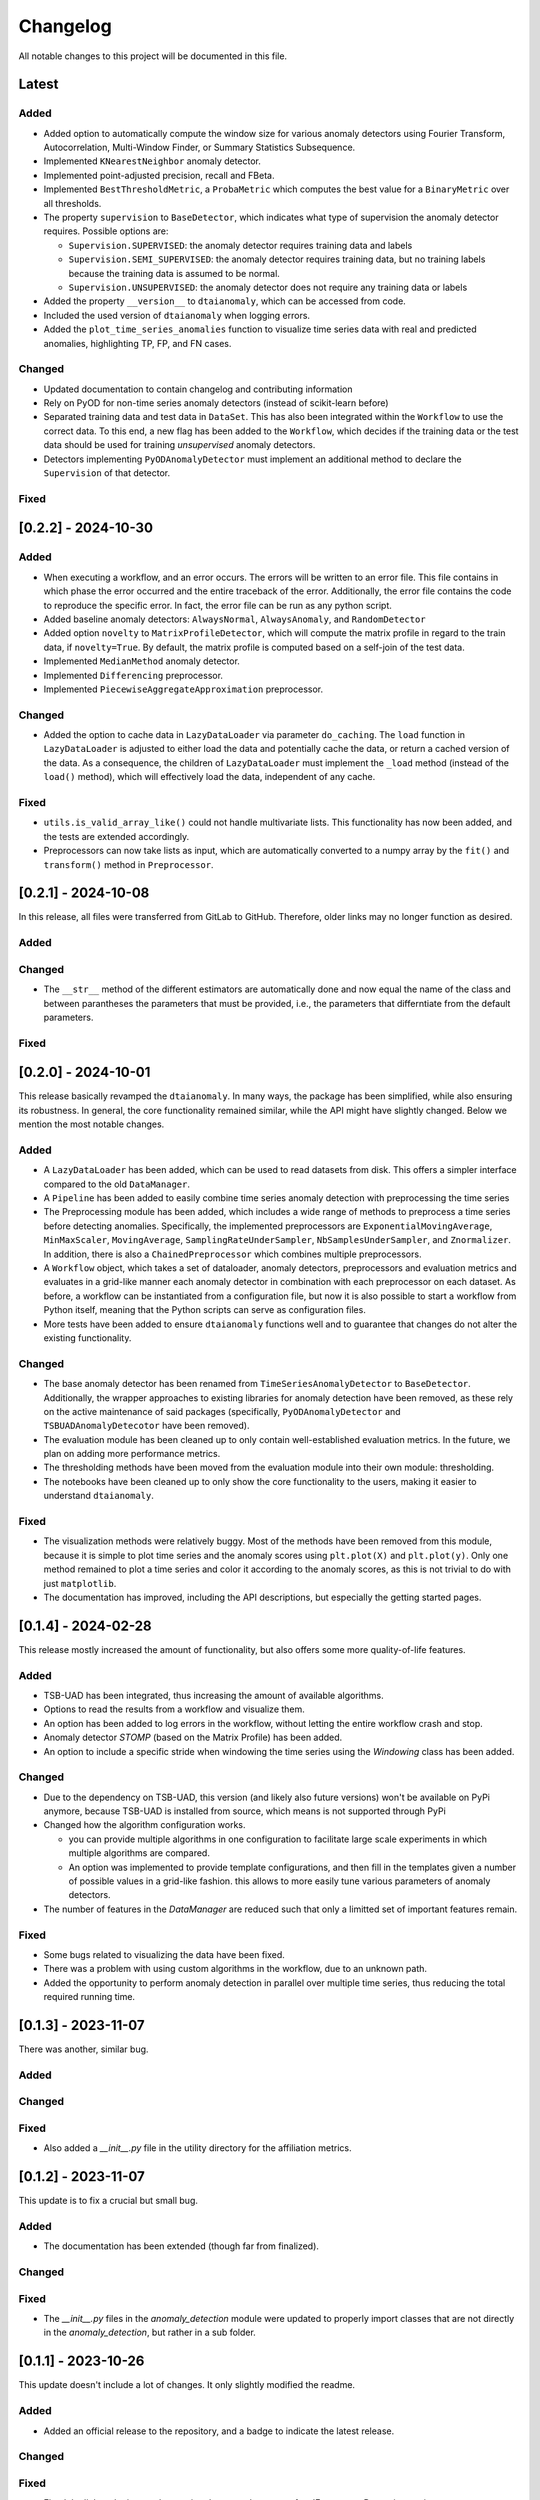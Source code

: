 Changelog
=========

All notable changes to this project will be documented in this file.

Latest
------

Added
^^^^^
- Added option to automatically compute the window size for various anomaly detectors
  using Fourier Transform, Autocorrelation, Multi-Window Finder, or Summary Statistics Subsequence.
- Implemented ``KNearestNeighbor`` anomaly detector.
- Implemented point-adjusted precision, recall and FBeta.
- Implemented ``BestThresholdMetric``, a ``ProbaMetric`` which computes the best value for
  a ``BinaryMetric`` over all thresholds.
- The property ``supervision`` to ``BaseDetector``, which indicates what type of supervision
  the anomaly detector requires. Possible options are:

  - ``Supervision.SUPERVISED``: the anomaly detector requires training data and labels
  - ``Supervision.SEMI_SUPERVISED``: the anomaly detector requires training data, but no
    training labels because the training data is assumed to be normal.
  - ``Supervision.UNSUPERVISED``: the anomaly detector does not require any training data
    or labels
- Added the property ``__version__`` to ``dtaianomaly``, which can be accessed from code.
- Included the used version of ``dtaianomaly`` when logging errors.
- Added the ``plot_time_series_anomalies`` function to visualize time series data with real and predicted anomalies, highlighting TP, FP, and FN cases.

Changed
^^^^^^^
- Updated documentation to contain changelog and contributing information
- Rely on PyOD for non-time series anomaly detectors (instead of scikit-learn before)
- Separated training data and test data in ``DataSet``. This has also been integrated
  within the ``Workflow`` to use the correct data. To this end, a new flag has been
  added to the ``Workflow``, which decides if the training data or the test data
  should be used for training *unsupervised* anomaly detectors.
- Detectors implementing ``PyODAnomalyDetector`` must implement an additional method
  to declare the ``Supervision`` of that detector.

Fixed
^^^^^

[0.2.2] - 2024-10-30
--------------------

Added
^^^^^
- When executing a workflow, and an error occurs. The errors will be written to
  an error file. This file contains in which phase the error occurred and the
  entire traceback of the error. Additionally, the error file contains the code
  to reproduce the specific error. In fact, the error file can be run as any
  python script.
- Added baseline anomaly detectors: ``AlwaysNormal``, ``AlwaysAnomaly``, and
  ``RandomDetector``
- Added option ``novelty`` to ``MatrixProfileDetector``, which will compute the
  matrix profile in regard to the train data, if ``novelty=True``. By default,
  the matrix profile is computed based on a self-join of the test data.
- Implemented ``MedianMethod`` anomaly detector.
- Implemented ``Differencing`` preprocessor.
- Implemented ``PiecewiseAggregateApproximation`` preprocessor.

Changed
^^^^^^^
- Added the option to cache data in ``LazyDataLoader`` via parameter ``do_caching``.
  The ``load`` function in ``LazyDataLoader`` is adjusted to either load the data and
  potentially cache the data, or return a cached version of the data. As a consequence,
  the children of ``LazyDataLoader`` must implement the ``_load`` method (instead of
  the ``load()`` method), which will effectively load the data, independent of any cache.

Fixed
^^^^^
- ``utils.is_valid_array_like()`` could not handle multivariate lists. This functionality
  has now been added, and the tests are extended accordingly.
- Preprocessors can now take lists as input, which are automatically converted to a numpy
  array by the ``fit()`` and ``transform()`` method in ``Preprocessor``.

[0.2.1] - 2024-10-08
--------------------

In this release, all files were transferred from GitLab to GitHub. Therefore,
older links may no longer function as desired.

Added
^^^^^

Changed
^^^^^^^
- The ``__str__`` method of the different estimators are automatically done
  and now equal the name of the class and between parantheses the parameters
  that must be provided, i.e., the parameters that differntiate from the
  default parameters.

Fixed
^^^^^


[0.2.0] - 2024-10-01
--------------------

This release basically revamped the ``dtaianomaly``. In many ways, the package
has been simplified, while also ensuring its robustness. In general, the core
functionality remained similar, while the API might have slightly changed.
Below we mention the most notable changes.

Added
^^^^^
- A ``LazyDataLoader`` has been added, which can be used to read datasets from
  disk. This offers a simpler interface compared to the old ``DataManager``.
- A ``Pipeline`` has been added to easily combine time series anomaly detection
  with preprocessing the time series
- The Preprocessing module has been added, which includes a wide range of
  methods to preprocess a time series before detecting anomalies. Specifically,
  the implemented preprocessors are ``ExponentialMovingAverage``, ``MinMaxScaler``,
  ``MovingAverage``, ``SamplingRateUnderSampler``, ``NbSamplesUnderSampler``, and
  ``Znormalizer``. In addition, there is also a ``ChainedPreprocessor`` which
  combines multiple preprocessors.
- A ``Workflow`` object, which takes a set of dataloader, anomaly detectors,
  preprocessors and evaluation metrics and evaluates in a grid-like manner
  each anomaly detector in combination with each preprocessor on each dataset.
  As before, a workflow can be instantiated from a configuration file, but now
  it is also possible to start a workflow from Python itself, meaning that the
  Python scripts can serve as configuration files.
- More tests have been added to ensure ``dtaianomaly`` functions well and to
  guarantee that changes do not alter the existing functionality.

Changed
^^^^^^^
- The base anomaly detector has been renamed from ``TimeSeriesAnomalyDetector``
  to ``BaseDetector``. Additionally, the wrapper approaches to existing libraries
  for anomaly detection have been removed, as these rely on the active maintenance
  of said packages (specifically, ``PyODAnomalyDetector`` and ``TSBUADAnomalyDetecotor``
  have been removed).
- The evaluation module has been cleaned up to only contain well-established
  evaluation metrics. In the future, we plan on adding more performance metrics.
- The thresholding methods have been moved from the evaluation module into their
  own module: thresholding.
- The notebooks have been cleaned up to only show the core functionality to the
  users, making it easier to understand ``dtaianomaly``.

Fixed
^^^^^
- The visualization methods were relatively buggy. Most of the methods have been
  removed from this module, because it is simple to plot time series and the anomaly
  scores using ``plt.plot(X)`` and ``plt.plot(y)``. Only one method remained to
  plot a time series and color it according to the anomaly scores, as this is not
  trivial to do with just ``matplotlib``.
- The documentation has improved, including the API descriptions, but especially the
  getting started pages.

[0.1.4] - 2024-02-28
--------------------

This release mostly increased the amount of functionality, but also offers some
more quality-of-life features.

Added
^^^^^
- TSB-UAD has been integrated, thus increasing the amount of available algorithms.
- Options to read the results from a workflow and visualize them.
- An option has been added to log errors in the workflow, without letting
  the entire workflow crash and stop.
- Anomaly detector `STOMP` (based on the Matrix Profile) has been added.
- An option to include a specific stride when windowing the time series using the
  `Windowing` class has been added.

Changed
^^^^^^^
- Due to the dependency on TSB-UAD, this version (and likely also future versions)
  won't be available on PyPi anymore, because TSB-UAD is installed from source, which
  means is not supported through PyPi
- Changed how the algorithm configuration works.

  - you can provide multiple algorithms in one configuration to facilitate large
    scale experiments in which multiple algorithms are compared.
  - An option was implemented to provide template configurations, and then
    fill in the templates given a number of possible values in a grid-like
    fashion. this allows to more easily tune various parameters of anomaly
    detectors.
- The number of features in the `DataManager` are reduced such that only a limitted
  set of important features remain.

Fixed
^^^^^
- Some bugs related to visualizing the data have been fixed.
- There was a problem with using custom algorithms in the workflow, due to an
  unknown path.
- Added the opportunity to perform anomaly detection in parallel over multiple
  time series, thus reducing the total required running time.

[0.1.3] - 2023-11-07
--------------------

There was another, similar bug.

Added
^^^^^

Changed
^^^^^^^

Fixed
^^^^^
- Also added a `__init__.py` file in the utility directory for the affiliation metrics.

[0.1.2] - 2023-11-07
--------------------

This update is to fix a crucial but small bug.

Added
^^^^^
- The documentation has been extended (though far from finalized).

Changed
^^^^^^^

Fixed
^^^^^
- The `__init__.py` files in the `anomaly_detection` module were updated
  to properly import classes that are not directly in the `anomaly_detection`,
  but rather in a sub folder.

[0.1.1] - 2023-10-26
--------------------

This update doesn't include a lot of changes. It only slightly modified the
readme.

Added
^^^^^
- Added an official release to the repository, and a badge to indicate
  the latest release.

Changed
^^^^^^^

Fixed
^^^^^
- Fixed the link to the image showcasing the anomaly scores of an
  IForest on a Demo time series.

[0.1.0] - 2023-10-26
--------------------

First release of `dtaianomaly`! While our toolbox is still a work in progress,
we believe it is already in a usable stage. Additionally, by publicly releasing
`dtaianomaly`, we hope to receive feedback from the community! Be sure to check
out the [documentation](https://u0143709.pages.gitlab.kuleuven.be/dtaianomaly/)
for additional information!

Added
^^^^^
- `anomaly_detection`: a module for time series anomaly detection algorithms.
   Currently, basic algorithms using[PyOD](https://github.com/yzhao062/pyod)
   are included, but we plan to extend on this in the future!
- `data_management`: a module to easily handle datasets. You can filter the datasets on
   certain properties and add new datasets through a few simple function calls! More
   information can be found in the [Documentation](https://u0143709.pages.gitlab.kuleuven.be/dtaianomaly/getting_started/data_management.html).
- `evaluation`: It is crucial to evaluate an anomaly detector in order to quantify its
   performance. This module offers several metrics to this end. `dtaianomaly` offers
   traditional metrics such as precision, recall, and F1-score, but also more recent
   metrics that were tailored for time series anomaly detection such as the
   [Affiliation Score](https://dl.acm.org/doi/10.1145/3534678.3539339)
   [notebooks](notebooks) and [Volume under the surface (VUS)](https://dl.acm.org/doi/10.14778/3551793.3551830)
- `visualization`: This module allows to easily visualize the data and anomalies, as
   time series and anomalies inherently are great for visual inspection.
- `workflow`: This module allows to benchmark an algorithm on a larger set of datasets,
   through configuration files. This methodology ensures reproducibility by simply providing
   the configuration files!

Changed
^^^^^^^

Fixed
^^^^^
